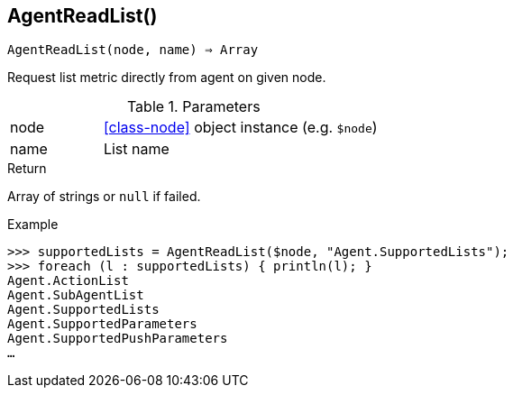 == AgentReadList()

[source,c]
----
AgentReadList(node, name) ⇒ Array
----

Request list metric directly from agent on given node.

.Parameters
[cols="1,3" grid="none", frame="none"]
|===
|node|<<class-node>> object instance (e.g. `$node`)
|name|List name
|===

.Return
Array of strings or `null` if failed.

.Example
[.output]
....
>>> supportedLists = AgentReadList($node, "Agent.SupportedLists");
>>> foreach (l : supportedLists) { println(l); }
Agent.ActionList
Agent.SubAgentList
Agent.SupportedLists
Agent.SupportedParameters
Agent.SupportedPushParameters
…
....
